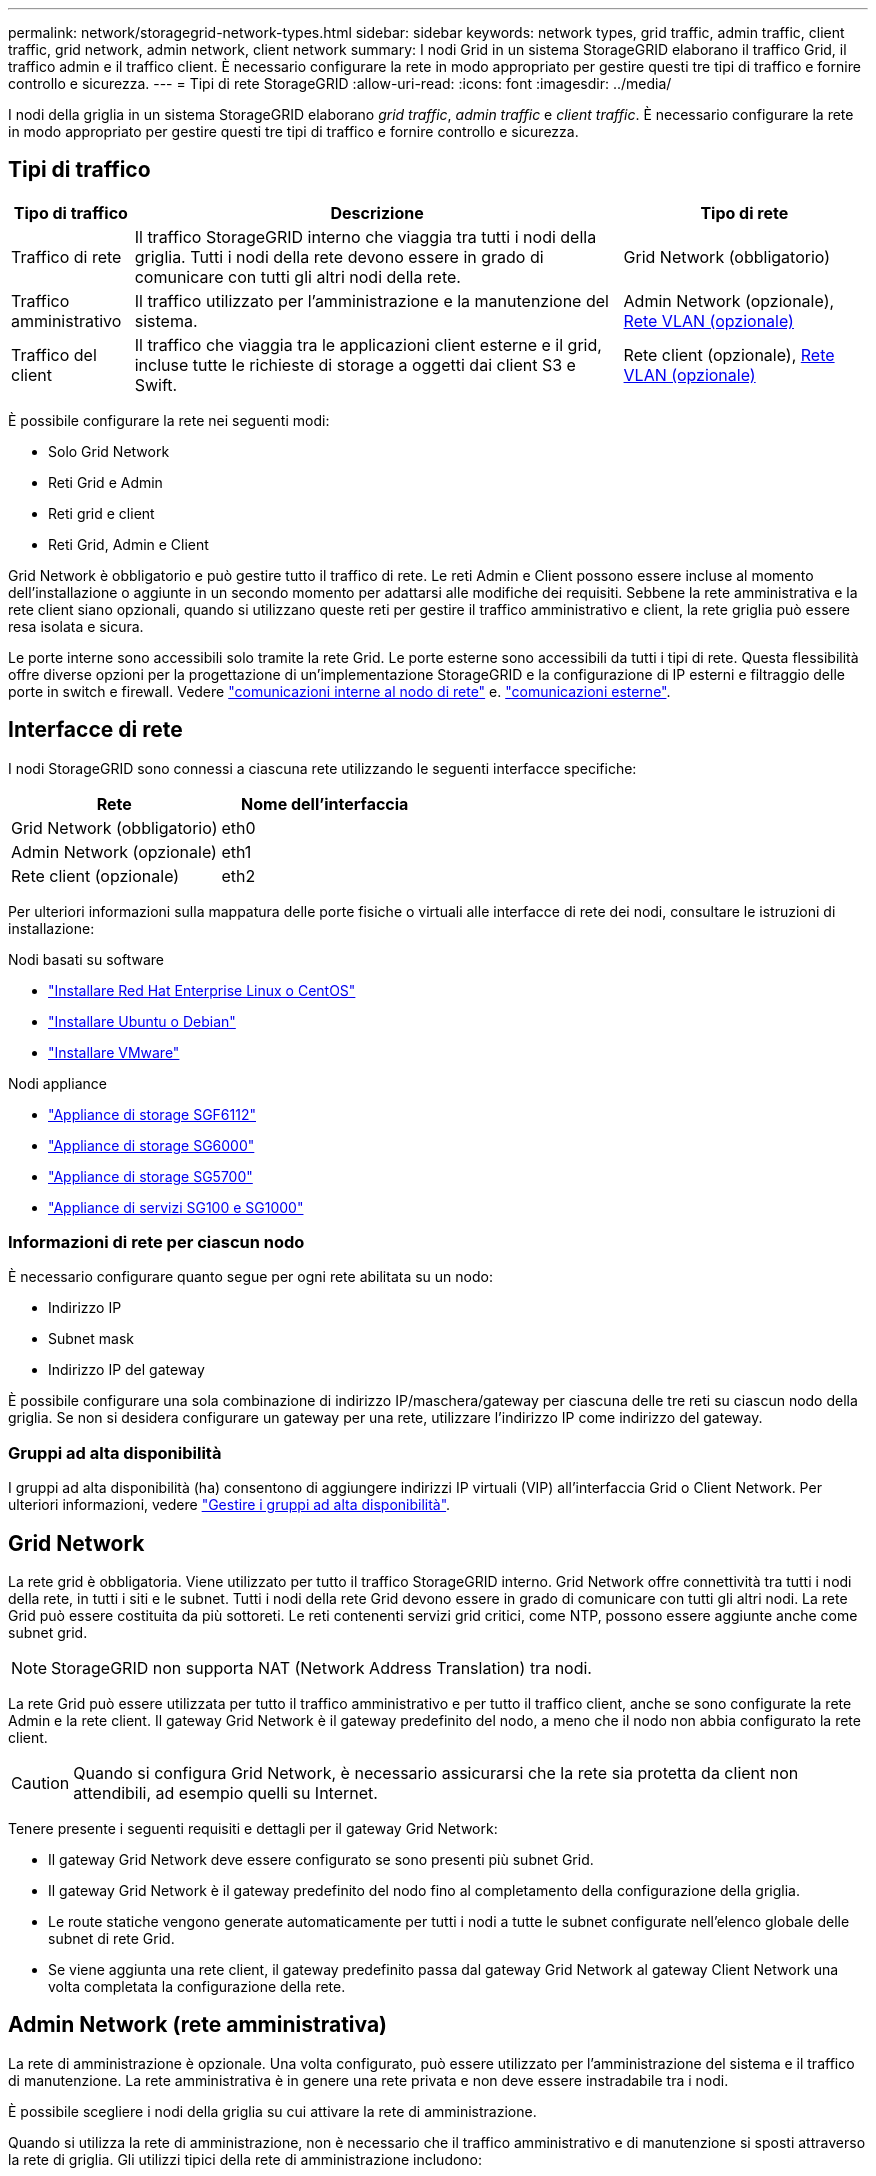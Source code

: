 ---
permalink: network/storagegrid-network-types.html 
sidebar: sidebar 
keywords: network types, grid traffic, admin traffic, client traffic, grid network, admin network, client network 
summary: I nodi Grid in un sistema StorageGRID elaborano il traffico Grid, il traffico admin e il traffico client. È necessario configurare la rete in modo appropriato per gestire questi tre tipi di traffico e fornire controllo e sicurezza. 
---
= Tipi di rete StorageGRID
:allow-uri-read: 
:icons: font
:imagesdir: ../media/


[role="lead"]
I nodi della griglia in un sistema StorageGRID elaborano _grid traffic_, _admin traffic_ e _client traffic_. È necessario configurare la rete in modo appropriato per gestire questi tre tipi di traffico e fornire controllo e sicurezza.



== Tipi di traffico

[cols="1a,4a,2a"]
|===
| Tipo di traffico | Descrizione | Tipo di rete 


 a| 
Traffico di rete
 a| 
Il traffico StorageGRID interno che viaggia tra tutti i nodi della griglia. Tutti i nodi della rete devono essere in grado di comunicare con tutti gli altri nodi della rete.
 a| 
Grid Network (obbligatorio)



 a| 
Traffico amministrativo
 a| 
Il traffico utilizzato per l'amministrazione e la manutenzione del sistema.
 a| 
Admin Network (opzionale), <<Reti VLAN opzionali,Rete VLAN (opzionale)>>



 a| 
Traffico del client
 a| 
Il traffico che viaggia tra le applicazioni client esterne e il grid, incluse tutte le richieste di storage a oggetti dai client S3 e Swift.
 a| 
Rete client (opzionale), <<Reti VLAN opzionali,Rete VLAN (opzionale)>>

|===
È possibile configurare la rete nei seguenti modi:

* Solo Grid Network
* Reti Grid e Admin
* Reti grid e client
* Reti Grid, Admin e Client


Grid Network è obbligatorio e può gestire tutto il traffico di rete. Le reti Admin e Client possono essere incluse al momento dell'installazione o aggiunte in un secondo momento per adattarsi alle modifiche dei requisiti. Sebbene la rete amministrativa e la rete client siano opzionali, quando si utilizzano queste reti per gestire il traffico amministrativo e client, la rete griglia può essere resa isolata e sicura.

Le porte interne sono accessibili solo tramite la rete Grid. Le porte esterne sono accessibili da tutti i tipi di rete. Questa flessibilità offre diverse opzioni per la progettazione di un'implementazione StorageGRID e la configurazione di IP esterni e filtraggio delle porte in switch e firewall. Vedere link:../network/internal-grid-node-communications.html["comunicazioni interne al nodo di rete"] e. link:../network/external-communications.html["comunicazioni esterne"].



== Interfacce di rete

I nodi StorageGRID sono connessi a ciascuna rete utilizzando le seguenti interfacce specifiche:

[cols="1a,1a"]
|===
| Rete | Nome dell'interfaccia 


 a| 
Grid Network (obbligatorio)
 a| 
eth0



 a| 
Admin Network (opzionale)
 a| 
eth1



 a| 
Rete client (opzionale)
 a| 
eth2

|===
Per ulteriori informazioni sulla mappatura delle porte fisiche o virtuali alle interfacce di rete dei nodi, consultare le istruzioni di installazione:

.Nodi basati su software
* link:../rhel/index.html["Installare Red Hat Enterprise Linux o CentOS"]
* link:../ubuntu/index.html["Installare Ubuntu o Debian"]
* link:../vmware/index.html["Installare VMware"]


.Nodi appliance
* link:../installconfig/hardware-description-sg6100.html["Appliance di storage SGF6112"]
* link:../installconfig/hardware-description-sg6000.html["Appliance di storage SG6000"]
* link:../installconfig/hardware-description-sg5700.html["Appliance di storage SG5700"]
* link:../installconfig/hardware-description-sg100-and-1000.html["Appliance di servizi SG100 e SG1000"]




=== Informazioni di rete per ciascun nodo

È necessario configurare quanto segue per ogni rete abilitata su un nodo:

* Indirizzo IP
* Subnet mask
* Indirizzo IP del gateway


È possibile configurare una sola combinazione di indirizzo IP/maschera/gateway per ciascuna delle tre reti su ciascun nodo della griglia. Se non si desidera configurare un gateway per una rete, utilizzare l'indirizzo IP come indirizzo del gateway.



=== Gruppi ad alta disponibilità

I gruppi ad alta disponibilità (ha) consentono di aggiungere indirizzi IP virtuali (VIP) all'interfaccia Grid o Client Network. Per ulteriori informazioni, vedere link:../admin/managing-high-availability-groups.html["Gestire i gruppi ad alta disponibilità"].



== Grid Network

La rete grid è obbligatoria. Viene utilizzato per tutto il traffico StorageGRID interno. Grid Network offre connettività tra tutti i nodi della rete, in tutti i siti e le subnet. Tutti i nodi della rete Grid devono essere in grado di comunicare con tutti gli altri nodi. La rete Grid può essere costituita da più sottoreti. Le reti contenenti servizi grid critici, come NTP, possono essere aggiunte anche come subnet grid.


NOTE: StorageGRID non supporta NAT (Network Address Translation) tra nodi.

La rete Grid può essere utilizzata per tutto il traffico amministrativo e per tutto il traffico client, anche se sono configurate la rete Admin e la rete client. Il gateway Grid Network è il gateway predefinito del nodo, a meno che il nodo non abbia configurato la rete client.


CAUTION: Quando si configura Grid Network, è necessario assicurarsi che la rete sia protetta da client non attendibili, ad esempio quelli su Internet.

Tenere presente i seguenti requisiti e dettagli per il gateway Grid Network:

* Il gateway Grid Network deve essere configurato se sono presenti più subnet Grid.
* Il gateway Grid Network è il gateway predefinito del nodo fino al completamento della configurazione della griglia.
* Le route statiche vengono generate automaticamente per tutti i nodi a tutte le subnet configurate nell'elenco globale delle subnet di rete Grid.
* Se viene aggiunta una rete client, il gateway predefinito passa dal gateway Grid Network al gateway Client Network una volta completata la configurazione della rete.




== Admin Network (rete amministrativa)

La rete di amministrazione è opzionale. Una volta configurato, può essere utilizzato per l'amministrazione del sistema e il traffico di manutenzione. La rete amministrativa è in genere una rete privata e non deve essere instradabile tra i nodi.

È possibile scegliere i nodi della griglia su cui attivare la rete di amministrazione.

Quando si utilizza la rete di amministrazione, non è necessario che il traffico amministrativo e di manutenzione si sposti attraverso la rete di griglia. Gli utilizzi tipici della rete di amministrazione includono:

* Accesso alle interfacce utente di Grid Manager e Tenant Manager.
* Accesso a servizi critici come server NTP, server DNS, server KMS (Key Management Server) esterni e server LDAP (Lightweight Directory Access Protocol).
* Accesso ai registri di controllo sui nodi di amministrazione.
* Accesso SSH (Secure Shell Protocol) per manutenzione e supporto.


La rete amministrativa non viene mai utilizzata per il traffico di rete interno. Viene fornito un gateway Admin Network che consente alla rete di amministrazione di comunicare con più sottoreti esterne. Tuttavia, il gateway Admin Network non viene mai utilizzato come gateway predefinito del nodo.

Tenere presente i seguenti requisiti e dettagli per il gateway Admin Network:

* Il gateway Admin Network è necessario se le connessioni vengono effettuate dall'esterno della subnet Admin Network o se sono configurate più subnet Admin Network.
* Vengono creati percorsi statici per ogni subnet configurata nell'elenco subnet di rete amministrativa del nodo.




== Rete client

La rete client è opzionale. Una volta configurato, viene utilizzato per fornire l'accesso ai servizi grid per le applicazioni client come S3 e Swift. Se si prevede di rendere i dati StorageGRID accessibili a una risorsa esterna (ad esempio, un pool di storage cloud o il servizio di replica di StorageGRID), la risorsa esterna può utilizzare anche la rete client. I nodi Grid possono comunicare con qualsiasi subnet raggiungibile tramite il gateway di rete client.

È possibile scegliere i nodi della griglia su cui deve essere attivata la rete client. Non è necessario che tutti i nodi si trovano sulla stessa rete client e i nodi non comunicheranno mai l'uno con l'altro sulla rete client. La rete client non diventa operativa fino al completamento dell'installazione della griglia.

Per una maggiore sicurezza, è possibile specificare che l'interfaccia di rete client di un nodo sia non attendibile in modo che la rete client sia più restrittiva delle connessioni consentite. Se l'interfaccia Client Network di un nodo non è attendibile, l'interfaccia accetta connessioni in uscita come quelle utilizzate dalla replica di CloudMirror, ma accetta solo connessioni in entrata su porte che sono state configurate esplicitamente come endpoint del bilanciamento del carico. Vedere link:../admin/manage-firewall-controls.html["Gestire i controlli firewall"] e. link:../admin/configuring-load-balancer-endpoints.html["Configurare gli endpoint del bilanciamento del carico"].

Quando si utilizza una rete client, il traffico client non deve attraversare la rete griglia. Il traffico Grid Network può essere separato su una rete sicura e non instradabile. I seguenti tipi di nodo sono spesso configurati con una rete client:

* Nodi gateway, perché questi nodi forniscono l'accesso al servizio bilanciamento del carico StorageGRID e all'accesso del client S3 e Swift alla griglia.
* Nodi di storage, perché questi nodi forniscono accesso ai protocolli S3 e Swift, ai Cloud Storage Pools e al servizio di replica CloudMirror.
* Nodi di amministrazione, per garantire che gli utenti tenant possano connettersi a tenant Manager senza dover utilizzare la rete di amministrazione.


Tenere presente quanto segue per il gateway di rete client:

* Il gateway di rete client è necessario se la rete client è configurata.
* Una volta completata la configurazione della griglia, il gateway di rete client diventa il percorso predefinito per il nodo della griglia.




== Reti VLAN opzionali

Se necessario, è possibile utilizzare reti LAN virtuali (VLAN) per il traffico client e per alcuni tipi di traffico amministrativo. Il traffico Grid, tuttavia, non può utilizzare un'interfaccia VLAN. Il traffico StorageGRID interno tra i nodi deve sempre utilizzare la rete griglia su eth0.

Per supportare l'utilizzo delle VLAN, è necessario configurare una o più interfacce su un nodo come interfacce di trunk sullo switch. È possibile configurare l'interfaccia Grid Network (eth0) o l'interfaccia Client Network (eth2) come trunk oppure aggiungere interfacce trunk al nodo.

Se eth0 è configurato come trunk, il traffico Grid Network passa attraverso l'interfaccia nativa del trunk, come configurato sullo switch. Analogamente, se eth2 è configurato come trunk e Client Network è configurato sullo stesso nodo, Client Network utilizza la VLAN nativa della porta trunk come configurata sullo switch.

Solo il traffico admin in entrata, ad esempio utilizzato per il traffico SSH, Grid Manager o Tenant Manager, è supportato sulle reti VLAN. Il traffico in uscita, ad esempio utilizzato per NTP, DNS, LDAP, KMS e Cloud Storage Pool, non è supportato sulle reti VLAN.


NOTE: Le interfacce VLAN possono essere aggiunte solo ai nodi Admin e ai nodi Gateway. Non è possibile utilizzare un'interfaccia VLAN per l'accesso client o amministrativo ai nodi di storage o ai nodi di archivio.

Vedere link:../admin/configure-vlan-interfaces.html["Configurare le interfacce VLAN"] per istruzioni e linee guida.

Le interfacce VLAN vengono utilizzate solo nei gruppi ha e vengono assegnati indirizzi VIP sul nodo attivo. Vedere link:../admin/managing-high-availability-groups.html["Gestire i gruppi ad alta disponibilità"] per istruzioni e linee guida.
